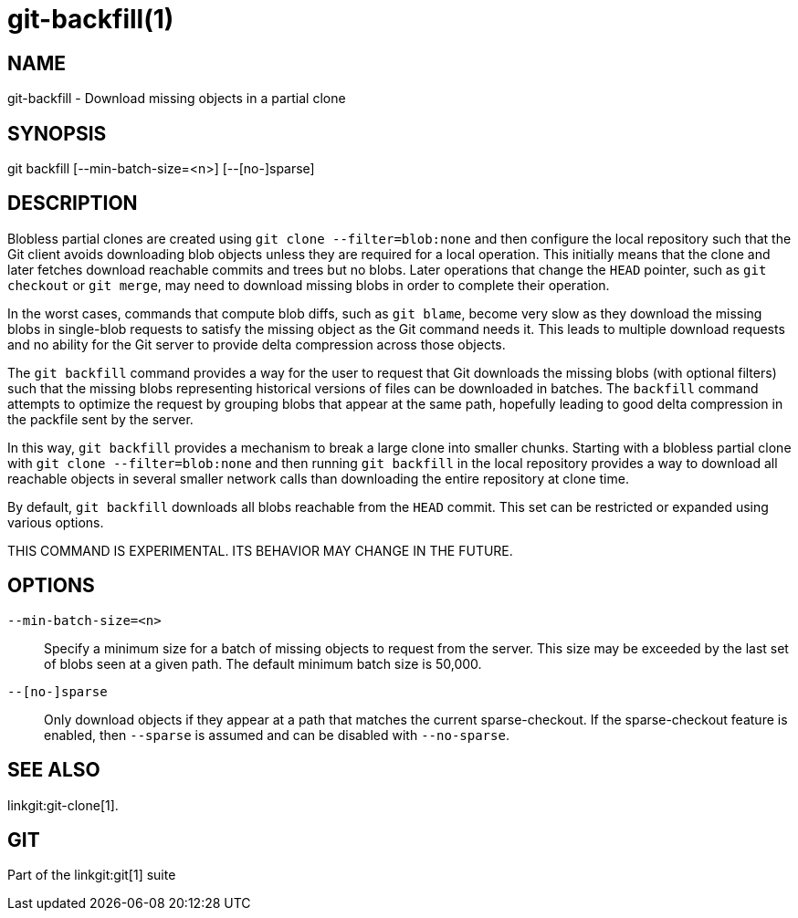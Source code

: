 git-backfill(1)
===============

NAME
----
git-backfill - Download missing objects in a partial clone


SYNOPSIS
--------
[synopsis]
git backfill [--min-batch-size=<n>] [--[no-]sparse]

DESCRIPTION
-----------

Blobless partial clones are created using `git clone --filter=blob:none`
and then configure the local repository such that the Git client avoids
downloading blob objects unless they are required for a local operation.
This initially means that the clone and later fetches download reachable
commits and trees but no blobs. Later operations that change the `HEAD`
pointer, such as `git checkout` or `git merge`, may need to download
missing blobs in order to complete their operation.

In the worst cases, commands that compute blob diffs, such as `git blame`,
become very slow as they download the missing blobs in single-blob
requests to satisfy the missing object as the Git command needs it. This
leads to multiple download requests and no ability for the Git server to
provide delta compression across those objects.

The `git backfill` command provides a way for the user to request that
Git downloads the missing blobs (with optional filters) such that the
missing blobs representing historical versions of files can be downloaded
in batches. The `backfill` command attempts to optimize the request by
grouping blobs that appear at the same path, hopefully leading to good
delta compression in the packfile sent by the server.

In this way, `git backfill` provides a mechanism to break a large clone
into smaller chunks. Starting with a blobless partial clone with `git
clone --filter=blob:none` and then running `git backfill` in the local
repository provides a way to download all reachable objects in several
smaller network calls than downloading the entire repository at clone
time.

By default, `git backfill` downloads all blobs reachable from the `HEAD`
commit. This set can be restricted or expanded using various options.

THIS COMMAND IS EXPERIMENTAL. ITS BEHAVIOR MAY CHANGE IN THE FUTURE.


OPTIONS
-------

`--min-batch-size=<n>`::
	Specify a minimum size for a batch of missing objects to request
	from the server. This size may be exceeded by the last set of
	blobs seen at a given path. The default minimum batch size is
	50,000.

`--[no-]sparse`::
	Only download objects if they appear at a path that matches the
	current sparse-checkout. If the sparse-checkout feature is enabled,
	then `--sparse` is assumed and can be disabled with `--no-sparse`.

SEE ALSO
--------
linkgit:git-clone[1].

GIT
---
Part of the linkgit:git[1] suite
